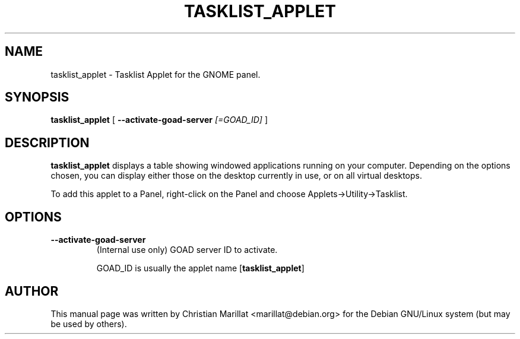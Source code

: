 .\" This manpage has been automatically generated by docbook2man 
.\" from a DocBook document.  This tool can be found at:
.\" <http://shell.ipoline.com/~elmert/comp/docbook2X/> 
.\" Please send any bug reports, improvements, comments, patches, 
.\" etc. to Steve Cheng <steve@ggi-project.org>.
.TH "TASKLIST_APPLET" "1" "10 februar 2002" "" ""
.SH NAME
tasklist_applet \- Tasklist Applet for the GNOME panel.
.SH SYNOPSIS

\fBtasklist_applet\fR [ \fB--activate-goad-server \fI[=GOAD_ID]\fB\fR ]

.SH "DESCRIPTION"
.PP
\fBtasklist_applet\fR displays a table showing windowed
applications running on your computer. Depending on the options
chosen, you can display either those on the desktop currently in use,
or on all virtual desktops.
.PP
To add this applet to a Panel, right-click on the Panel and
choose Applets->Utility->Tasklist.
.SH "OPTIONS"
.TP
\fB--activate-goad-server\fR
(Internal use only) GOAD server ID to activate.

GOAD_ID is usually the applet name [\fBtasklist_applet\fR]
.SH "AUTHOR"
.PP
This manual page was written by Christian Marillat <marillat@debian.org> for
the Debian GNU/Linux system (but may be used by others).

